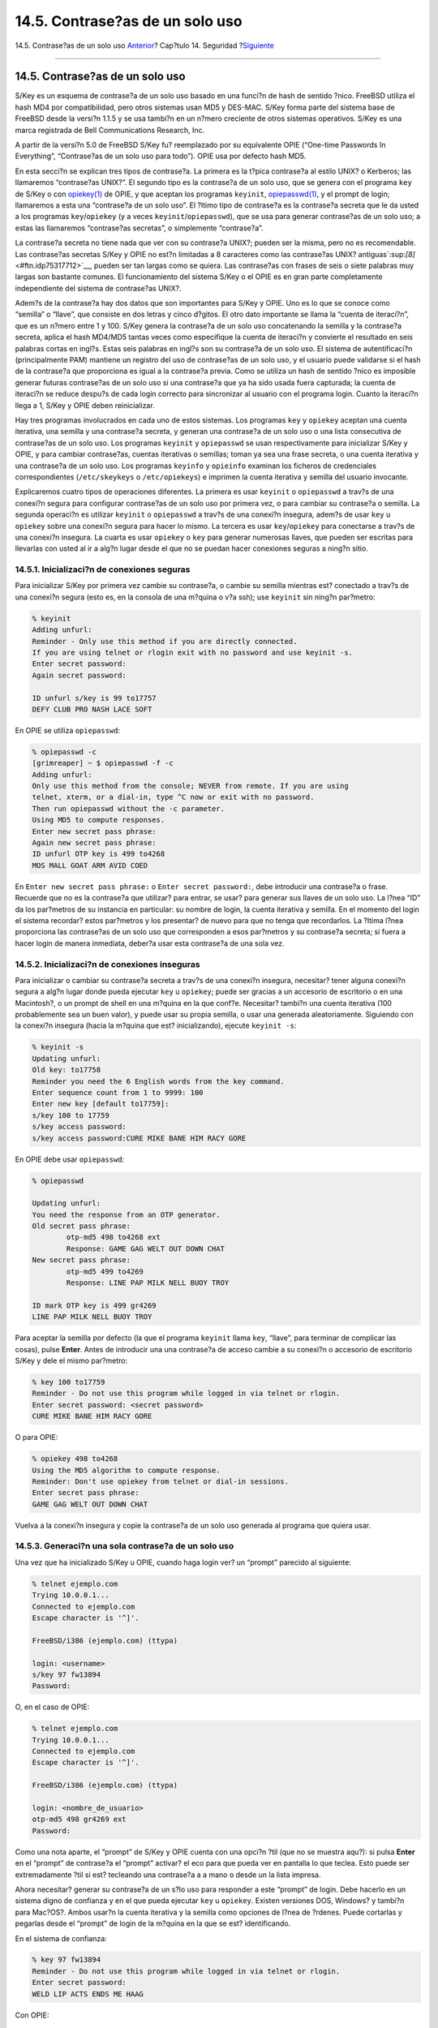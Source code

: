 ================================
14.5. Contrase?as de un solo uso
================================

.. raw:: html

   <div class="navheader">

14.5. Contrase?as de un solo uso
`Anterior <crypt.html>`__?
Cap?tulo 14. Seguridad
?\ `Siguiente <tcpwrappers.html>`__

--------------

.. raw:: html

   </div>

.. raw:: html

   <div class="sect1">

.. raw:: html

   <div class="titlepage" xmlns="">

.. raw:: html

   <div>

.. raw:: html

   <div>

14.5. Contrase?as de un solo uso
--------------------------------

.. raw:: html

   </div>

.. raw:: html

   </div>

.. raw:: html

   </div>

S/Key es un esquema de contrase?a de un solo uso basado en una funci?n
de hash de sentido ?nico. FreeBSD utiliza el hash MD4 por
compatibilidad, pero otros sistemas usan MD5 y DES-MAC. S/Key forma
parte del sistema base de FreeBSD desde la versi?n 1.1.5 y se usa
tambi?n en un n?mero creciente de otros sistemas operativos. S/Key es
una marca registrada de Bell Communications Research, Inc.

A partir de la versi?n 5.0 de FreeBSD S/Key fu? reemplazado por su
equivalente OPIE (“One-time Passwords In Everything”, “Contrase?as de un
solo uso para todo”). OPIE usa por defecto hash MD5.

En esta secci?n se explican tres tipos de contrase?a. La primera es la
t?pica contrase?a al estilo UNIX? o Kerberos; las llamaremos
“contrase?as UNIX?”. El segundo tipo es la contrase?a de un solo uso,
que se genera con el programa ``key`` de S/Key o con
`opiekey(1) <http://www.FreeBSD.org/cgi/man.cgi?query=opiekey&sektion=1>`__
de OPIE, y que aceptan los programas ``keyinit``,
`opiepasswd(1) <http://www.FreeBSD.org/cgi/man.cgi?query=opiepasswd&sektion=1>`__,
y el prompt de login; llamaremos a esta una “contrase?a de un solo uso”.
El ?ltimo tipo de contrase?a es la contrase?a secreta que le da usted a
los programas ``key``/``opiekey`` (y a veces
``keyinit``/``opiepasswd``), que se usa para generar contrase?as de un
solo uso; a estas las llamaremos “contrase?as secretas”, o simplemente
“contrase?a”.

La contrase?a secreta no tiene nada que ver con su contrase?a UNIX?;
pueden ser la misma, pero no es recomendable. Las contrase?as secretas
S/Key y OPIE no est?n limitadas a 8 caracteres como las contrase?as
UNIX? antiguas`:sup:`[8]` <#ftn.idp75317712>`__, pueden ser tan largas
como se quiera. Las contrase?as con frases de seis o siete palabras muy
largas son bastante comunes. El funcionamiento del sistema S/Key o el
OPIE es en gran parte completamente independiente del sistema de
contrase?as UNIX?.

Adem?s de la contrase?a hay dos datos que son importantes para S/Key y
OPIE. Uno es lo que se conoce como “semilla” o “llave”, que consiste en
dos letras y cinco d?gitos. El otro dato importante se llama la “cuenta
de iteraci?n”, que es un n?mero entre 1 y 100. S/Key genera la
contrase?a de un solo uso concatenando la semilla y la contrase?a
secreta, aplica el hash MD4/MD5 tantas veces como especifique la cuenta
de iteraci?n y convierte el resultado en seis palabras cortas en ingl?s.
Estas seis palabras en ingl?s son su contrase?a de un solo uso. El
sistema de autentificaci?n (principalmente PAM) mantiene un registro del
uso de contrase?as de un solo uso, y el usuario puede validarse si el
hash de la contrase?a que proporciona es igual a la contrase?a previa.
Como se utiliza un hash de sentido ?nico es imposible generar futuras
contrase?as de un solo uso si una contrase?a que ya ha sido usada fuera
capturada; la cuenta de iteraci?n se reduce despu?s de cada login
correcto para sincronizar al usuario con el programa login. Cuanto la
iteraci?n llega a 1, S/Key y OPIE deben reinicializar.

Hay tres programas involucrados en cada uno de estos sistemas. Los
programas ``key`` y ``opiekey`` aceptan una cuenta iterativa, una
semilla y una contrase?a secreta, y generan una contrase?a de un solo
uso o una lista consecutiva de contrase?as de un solo uso. Los programas
``keyinit`` y ``opiepasswd`` se usan respectivamente para inicializar
S/Key y OPIE, y para cambiar contrase?as, cuentas iterativas o semillas;
toman ya sea una frase secreta, o una cuenta iterativa y una contrase?a
de un solo uso. Los programas ``keyinfo`` y ``opieinfo`` examinan los
ficheros de credenciales correspondientes (``/etc/skeykeys`` o
``/etc/opiekeys``) e imprimen la cuenta iterativa y semilla del usuario
invocante.

Explicaremos cuatro tipos de operaciones diferentes. La primera es usar
``keyinit`` o ``opiepasswd`` a trav?s de una conexi?n segura para
configurar contrase?as de un solo uso por primera vez, o para cambiar su
contrase?a o semilla. La segunda operaci?n es utilizar ``keyinit`` o
``opiepasswd`` a trav?s de una conexi?n insegura, adem?s de usar ``key``
u ``opiekey`` sobre una conexi?n segura para hacer lo mismo. La tercera
es usar ``key``/``opiekey`` para conectarse a trav?s de una conexi?n
insegura. La cuarta es usar ``opiekey`` o ``key`` para generar numerosas
llaves, que pueden ser escritas para llevarlas con usted al ir a alg?n
lugar desde el que no se puedan hacer conexiones seguras a ning?n sitio.

.. raw:: html

   <div class="sect2">

.. raw:: html

   <div class="titlepage" xmlns="">

.. raw:: html

   <div>

.. raw:: html

   <div>

14.5.1. Inicializaci?n de conexiones seguras
~~~~~~~~~~~~~~~~~~~~~~~~~~~~~~~~~~~~~~~~~~~~

.. raw:: html

   </div>

.. raw:: html

   </div>

.. raw:: html

   </div>

Para inicializar S/Key por primera vez cambie su contrase?a, o cambie su
semilla mientras est? conectado a trav?s de una conexi?n segura (esto
es, en la consola de una m?quina o v?a ssh); use ``keyinit`` sin ning?n
par?metro:

.. code:: screen

    % keyinit
    Adding unfurl:
    Reminder - Only use this method if you are directly connected.
    If you are using telnet or rlogin exit with no password and use keyinit -s.
    Enter secret password:
    Again secret password:

    ID unfurl s/key is 99 to17757
    DEFY CLUB PRO NASH LACE SOFT

En OPIE se utiliza ``opiepasswd``:

.. code:: screen

    % opiepasswd -c
    [grimreaper] ~ $ opiepasswd -f -c
    Adding unfurl:
    Only use this method from the console; NEVER from remote. If you are using
    telnet, xterm, or a dial-in, type ^C now or exit with no password.
    Then run opiepasswd without the -c parameter.
    Using MD5 to compute responses.
    Enter new secret pass phrase:
    Again new secret pass phrase:
    ID unfurl OTP key is 499 to4268
    MOS MALL GOAT ARM AVID COED

En ``Enter new secret pass phrase:`` o ``Enter secret password:``, debe
introducir una contrase?a o frase. Recuerde que no es la contrase?a que
utilizar? para entrar, se usar? para generar sus llaves de un solo uso.
La l?nea “ID” da los par?metros de su instancia en particular: su nombre
de login, la cuenta iterativa y semilla. En el momento del login el
sistema recordar? estos par?metros y los presentar? de nuevo para que no
tenga que recordarlos. La ?ltima l?nea proporciona las contrase?as de un
solo uso que corresponden a esos par?metros y su contrase?a secreta; si
fuera a hacer login de manera inmediata, deber?a usar esta contrase?a de
una sola vez.

.. raw:: html

   </div>

.. raw:: html

   <div class="sect2">

.. raw:: html

   <div class="titlepage" xmlns="">

.. raw:: html

   <div>

.. raw:: html

   <div>

14.5.2. Inicializaci?n de conexiones inseguras
~~~~~~~~~~~~~~~~~~~~~~~~~~~~~~~~~~~~~~~~~~~~~~

.. raw:: html

   </div>

.. raw:: html

   </div>

.. raw:: html

   </div>

Para inicializar o cambiar su contrase?a secreta a trav?s de una
conexi?n insegura, necesitar? tener alguna conexi?n segura a alg?n lugar
donde pueda ejecutar ``key`` u ``opiekey``; puede ser gracias a un
accesorio de escritorio o en una Macintosh?, o un prompt de shell en una
m?quina en la que conf?e. Necesitar? tambi?n una cuenta iterativa (100
probablemente sea un buen valor), y puede usar su propia semilla, o usar
una generada aleatoriamente. Siguiendo con la conexi?n insegura (hacia
la m?quina que est? inicializando), ejecute ``keyinit -s``:

.. code:: screen

    % keyinit -s
    Updating unfurl:
    Old key: to17758
    Reminder you need the 6 English words from the key command.
    Enter sequence count from 1 to 9999: 100
    Enter new key [default to17759]:
    s/key 100 to 17759
    s/key access password:
    s/key access password:CURE MIKE BANE HIM RACY GORE

En OPIE debe usar ``opiepasswd``:

.. code:: screen

    % opiepasswd

    Updating unfurl:
    You need the response from an OTP generator.
    Old secret pass phrase:
            otp-md5 498 to4268 ext
            Response: GAME GAG WELT OUT DOWN CHAT
    New secret pass phrase:
            otp-md5 499 to4269
            Response: LINE PAP MILK NELL BUOY TROY

    ID mark OTP key is 499 gr4269
    LINE PAP MILK NELL BUOY TROY

Para aceptar la semilla por defecto (la que el programa ``keyinit``
llama ``key``, “llave”, para terminar de complicar las cosas), pulse
**Enter**. Antes de introducir una una contrase?a de acceso cambie a su
conexi?n o accesorio de escritorio S/Key y dele el mismo par?metro:

.. code:: screen

    % key 100 to17759
    Reminder - Do not use this program while logged in via telnet or rlogin.
    Enter secret password: <secret password>
    CURE MIKE BANE HIM RACY GORE

O para OPIE:

.. code:: screen

    % opiekey 498 to4268
    Using the MD5 algorithm to compute response.
    Reminder: Don't use opiekey from telnet or dial-in sessions.
    Enter secret pass phrase:
    GAME GAG WELT OUT DOWN CHAT

Vuelva a la conexi?n insegura y copie la contrase?a de un solo uso
generada al programa que quiera usar.

.. raw:: html

   </div>

.. raw:: html

   <div class="sect2">

.. raw:: html

   <div class="titlepage" xmlns="">

.. raw:: html

   <div>

.. raw:: html

   <div>

14.5.3. Generaci?n una sola contrase?a de un solo uso
~~~~~~~~~~~~~~~~~~~~~~~~~~~~~~~~~~~~~~~~~~~~~~~~~~~~~

.. raw:: html

   </div>

.. raw:: html

   </div>

.. raw:: html

   </div>

Una vez que ha inicializado S/Key u OPIE, cuando haga login ver? un
“prompt” parecido al siguiente:

.. code:: screen

    % telnet ejemplo.com
    Trying 10.0.0.1...
    Connected to ejemplo.com
    Escape character is '^]'.

    FreeBSD/i386 (ejemplo.com) (ttypa)

    login: <username>
    s/key 97 fw13894
    Password: 

O, en el caso de OPIE:

.. code:: screen

    % telnet ejemplo.com
    Trying 10.0.0.1...
    Connected to ejemplo.com
    Escape character is '^]'.

    FreeBSD/i386 (ejemplo.com) (ttypa)

    login: <nombre_de_usuario>
    otp-md5 498 gr4269 ext
    Password: 

Como una nota aparte, el “prompt” de S/Key y OPIE cuenta con una opci?n
?til (que no se muestra aqu?): si pulsa **Enter** en el “prompt” de
contrase?a el “prompt” activar? el eco para que pueda ver en pantalla lo
que teclea. Esto puede ser extremadamente ?til si est? tecleando una
contrase?a a a mano o desde un la lista impresa.

Ahora necesitar? generar su contrase?a de un s?lo uso para responder a
este “prompt” de login. Debe hacerlo en un sistema digno de confianza y
en el que pueda ejecutar ``key`` u ``opiekey``. Existen versiones DOS,
Windows? y tambi?n para Mac?OS?. Ambos usar?n la cuenta iterativa y la
semilla como opciones de l?nea de ?rdenes. Puede cortarlas y pegarlas
desde el “prompt” de login de la m?quina en la que se est?
identificando.

En el sistema de confianza:

.. code:: screen

    % key 97 fw13894
    Reminder - Do not use this program while logged in via telnet or rlogin.
    Enter secret password:
    WELD LIP ACTS ENDS ME HAAG

Con OPIE:

.. code:: screen

    % opiekey 498 to4268
    Using the MD5 algorithm to compute response.
    Reminder: Don't use opiekey from telnet or dial-in sessions.
    Enter secret pass phrase:
    GAME GAG WELT OUT DOWN CHAT

Ahora que tiene su contrase?a de un solo uso puede proceder con el
login:

.. code:: screen

    login: <nombre_de_usuario>
    s/key 97 fw13894
    Password: <Enter para activar el eco>
    s/key 97 fw13894
    Password [echo on]: WELD LIP ACTS ENDS ME HAAG
    Last login: Tue Mar 21 11:56:41 from 10.0.0.2 ... 

.. raw:: html

   </div>

.. raw:: html

   <div class="sect2">

.. raw:: html

   <div class="titlepage" xmlns="">

.. raw:: html

   <div>

.. raw:: html

   <div>

14.5.4. Generaci?n de m?ltiples contrase?as de un solo uso
~~~~~~~~~~~~~~~~~~~~~~~~~~~~~~~~~~~~~~~~~~~~~~~~~~~~~~~~~~

.. raw:: html

   </div>

.. raw:: html

   </div>

.. raw:: html

   </div>

A veces usted hay que ir a lugares donde no hay acceso a una m?quina de
fiar o a una conexi?n segura. En estos casos, puede utilizar ``key`` y
``opiekey`` para generar previamente numerosas contrase?as de un solo
uso para, una vez impresas, llev?rselas a donde hagan falta. Por
ejemplo:

.. code:: screen

    % key -n 5 30 zz99999
    Reminder - Do not use this program while logged in via telnet or rlogin.
    Enter secret password: <secret password>
    26: SODA RUDE LEA LIND BUDD SILT
    27: JILT SPY DUTY GLOW COWL ROT
    28: THEM OW COLA RUNT BONG SCOT
    29: COT MASH BARR BRIM NAN FLAG
    30: CAN KNEE CAST NAME FOLK BILK

O para OPIE:

.. code:: screen

    % opiekey -n 5 30 zz99999
    Using the MD5 algorithm to compute response.
    Reminder: Don't use opiekey from telnet or dial-in sessions.
    Enter secret pass phrase: <secret password>
    26: JOAN BORE FOSS DES NAY QUIT
    27: LATE BIAS SLAY FOLK MUCH TRIG
    28: SALT TIN ANTI LOON NEAL USE
    29: RIO ODIN GO BYE FURY TIC
    30: GREW JIVE SAN GIRD BOIL PHI

El ``-n 5`` pide cinco llaves en secuencia, la opci?n ``30`` especifica
que ese debe ser el ?ltimo n?mero de iteraci?n. Observe que se imprimen
en el orden *inverso* de uso. Si es realmente paranoico escriba los
resultados a mano; si no, puede enviar la salida a ``lpr``. Observe que
cada l?nea muestra la cuenta iterativa y la contrase?a de un solo uso;
puede ir tachando las contrase?as seg?n las vaya utilizando.

.. raw:: html

   </div>

.. raw:: html

   <div class="sect2">

.. raw:: html

   <div class="titlepage" xmlns="">

.. raw:: html

   <div>

.. raw:: html

   <div>

14.5.5. Restricci?n del uso de contrase?as UNIX?
~~~~~~~~~~~~~~~~~~~~~~~~~~~~~~~~~~~~~~~~~~~~~~~~

.. raw:: html

   </div>

.. raw:: html

   </div>

.. raw:: html

   </div>

S/Key puede implantar restricciones en el uso de contrase?as UNIX?
bas?ndose en el nombre de equipo, nombre de usuario, puerto de terminal
o direcci?n IP de una sesi?n de login. Consulte el fichero de
configuraci?n ``/etc/skey.access``. La p?gina de manual de
`skey.access(5) <http://www.FreeBSD.org/cgi/man.cgi?query=skey.access&sektion=5>`__
contiene m?s informaci?n sobre el formato del fichero y detalla tambi?n
algunas precauciones de seguridad que hay que tener en cuenta antes de
basar nuestra seguridad en este fichero.

Si ``/etc/skey.access`` no existiera (por defecto es as? en sistemas
FreeBSD?4.X) todos los usuarios podr?n disponer de contrase?as UNIX?. Si
el fichero existe se exigir? a todos los usuarios el uso de S/Key, a
menos que se configure de otro modo en ``skey.access``. En todos los
casos las contrase?as UNIX? son admiten en consola.

Aqu? hay un ejemplo del fichero de configuraci?n ``skey.access`` que
muestra las tres formas m?s comunes de configuraci?n:

.. code:: programlisting

    permit internet 192.168.0.0 255.255.0.0
    permit user fnord
    permit port ttyd0

La primera l?nea (``permit internet``) permite a usuarios cuyas
direcciones IP origen (las cuales son vulnerables a una falsificaci?n)
concuerden con los valores y m?scara especificados utilizar contrase?as
UNIX?. Esto no debe usarse como mecanismo de seguridad, sino como medio
de recordarle a los usuarios autorizados que est?n usando una red
insegura y necesitan utilizar S/Key para la validaci?n.

La segunda l?nea (``permit user``) permite al nombre de usuario
especificado, en este caso ``fnord``, utilizar contrase?as UNIX? en
cualquier momento. Hablando en general, esto solo debe ser usado por
gente que no puede usar el programa ``key``, como aquellos con
terminales tontas o refractarios al aprendizaje.

La tercera l?nea (``permit port``) permite a todos los usuarios
validados en la l?nea de terminal especificada utilizar contrase?as
UNIX?; esto puede usarse para usuarios que se conectan mediante
“dial-ups”.

OPIE puede restringir el uso de contrase?as UNIX? bas?ndose en la
direcci?n IP de una sesi?n de login igual que lo har?a S/Key. El fichero
que gestiona esto es ``/etc/opieaccess``, que est? inclu?do por defecto
en sistemas FreeBSD?5.0 o posteriores. Revise
`opieaccess(5) <http://www.FreeBSD.org/cgi/man.cgi?query=opieaccess&sektion=5>`__
para m?s informaci?n sobre este fichero y qu? consideraciones de
seguridad debe tener presentes a la hora de usarlo.

Veamos un ejemplo de ``opieaccess``:

.. code:: programlisting

    permit 192.168.0.0 255.255.0.0

Esta l?nea permite a usuarios cuya direcci?n IP de origen (vulnerable a
falsificaci?n) concuerde con los valores y m?scara especificados,
utilizar contrase?as UNIX? en cualquier momento.

Si no concuerda ninguna regla en ``opieaccess`` se niegan por defecto
los logins no-OPIE.

.. raw:: html

   </div>

.. raw:: html

   <div class="footnotes">

--------------

.. raw:: html

   <div id="ftn.idp75317712" class="footnote">

`:sup:`[8]` <#idp75317712>`__\ En FreeBSD la contrase?a del login
est?ndar puede ser de hasta 128 caracteres de longitud.

.. raw:: html

   </div>

.. raw:: html

   </div>

.. raw:: html

   </div>

.. raw:: html

   <div class="navfooter">

--------------

+------------------------------+-----------------------------+---------------------------------------+
| `Anterior <crypt.html>`__?   | `Subir <security.html>`__   | ?\ `Siguiente <tcpwrappers.html>`__   |
+------------------------------+-----------------------------+---------------------------------------+
| 14.4. DES, MD5 y Crypt?      | `Inicio <index.html>`__     | ?14.6. TCP Wrappers                   |
+------------------------------+-----------------------------+---------------------------------------+

.. raw:: html

   </div>

Puede descargar ?ste y muchos otros documentos desde
ftp://ftp.FreeBSD.org/pub/FreeBSD/doc/

| Si tiene dudas sobre FreeBSD consulte la
  `documentaci?n <http://www.FreeBSD.org/docs.html>`__ antes de escribir
  a la lista <questions@FreeBSD.org\ >.
|  Env?e sus preguntas sobre la documentaci?n a <doc@FreeBSD.org\ >.

